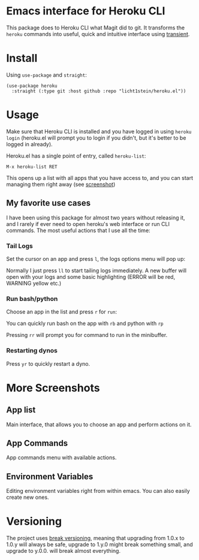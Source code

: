 * Emacs interface for Heroku CLI

This package does to Heroku CLI what Magit did to git. It transforms the ~heroku~ commands into useful, quick and intuitive interface using [[https://github.com/magit/transient][transient]].

* Install
Using ~use-package~ and ~straight~:

#+begin_src elisp
  (use-package heroku
    :straight (:type git :host github :repo "licht1stein/heroku.el"))
#+end_src

* Usage
Make sure that Heroku CLI is installed and you have logged in using ~heroku login~ (heroku.el will prompt you to login if you didn't, but it's better to be logged in already).

Heroku.el has a single point of entry, called ~heroku-list~:

#+begin_src
  M-x heroku-list RET
#+end_src

This opens up a list with all apps that you have access to, and you can start managing them right away (see  [[#app-list][screenshot]])

** My favorite use cases
I have been using this package for almost two years without releasing it, and I rarely if ever need to open heroku's web interface or run CLI commands. The most useful actions that I use all the time:

*** Tail Logs
Set the cursor on an app and press ~l~, the logs options menu will pop up:

[[file:./img/logs-options.png]]

Normally I just press ~ll~ to start tailing logs immediately. A new buffer will open with your logs and some basic highlighting (ERROR will be red, WARNING yellow etc.)

*** Run bash/python
Choose an app in the list and press ~r~ for ~run~:

[[file:./img/run-options.png]]

You can quickly run bash on the app with ~rb~ and python with ~rp~

Pressing ~rr~ will prompt you for command to run in the minibuffer.

*** Restarting dynos
Press ~yr~ to quickly restart a dyno.

* More Screenshots
** App list
:PROPERTIES:
:CUSTOM_ID: app-list
:END:
Main interface, that allows you to choose an app and perform actions on it.

[[file:./img/app-list.png]]

** App Commands
App commands menu with available actions.

[[file:./img/app-commands.png]]

** Environment Variables
Editing environment variables right from within emacs. You can also easily create new ones.

[[file:./img/config.png]]

* Versioning
The project uses [[https://github.com/ptaoussanis/encore/blob/master/BREAK-VERSIONING.md][break versioning]], meaning that upgrading from 1.0.x to 1.0.y will always be safe, upgrade to 1.y.0 might break something small, and upgrade to y.0.0. will break almost everything.
